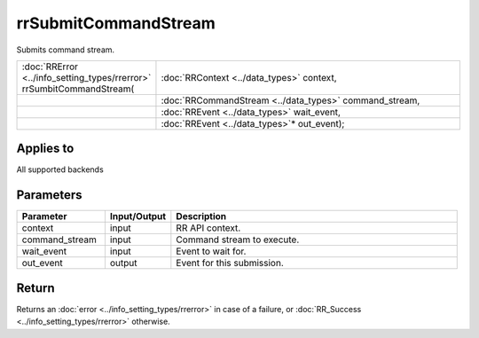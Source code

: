 rrSubmitCommandStream
=====================

Submits command stream.
  
.. cssclass:: api-code-block

.. list-table:: 
   :widths: 25 75

   * - :doc:`RRError <../info_setting_types/rrerror>` rrSumbitCommandStream(
     - :doc:`RRContext <../data_types>` context,
   * -
     - :doc:`RRCommandStream <../data_types>` command_stream,
   * -
     - :doc:`RREvent <../data_types>` wait_event,
   * -
     - :doc:`RREvent <../data_types>`\* out_event);

Applies to
++++++++++

All supported backends


Parameters
++++++++++

.. cssclass:: full-width

.. list-table::
    :widths: 20 15 65
    :header-rows: 1

    *
        - Parameter
        - Input/Output
        - Description

    *
        - context
        - input
        - RR API context.
		
    *
        - command_stream
        - input
        - Command stream to execute.
			
    *
        - wait_event
        - input
        - Event to wait for.	
		
    *
        - out_event
        - output
        - Event for this submission.



Return
++++++

Returns an :doc:`error <../info_setting_types/rrerror>` in case of a failure, or :doc:`RR_Success <../info_setting_types/rrerror>` otherwise.

